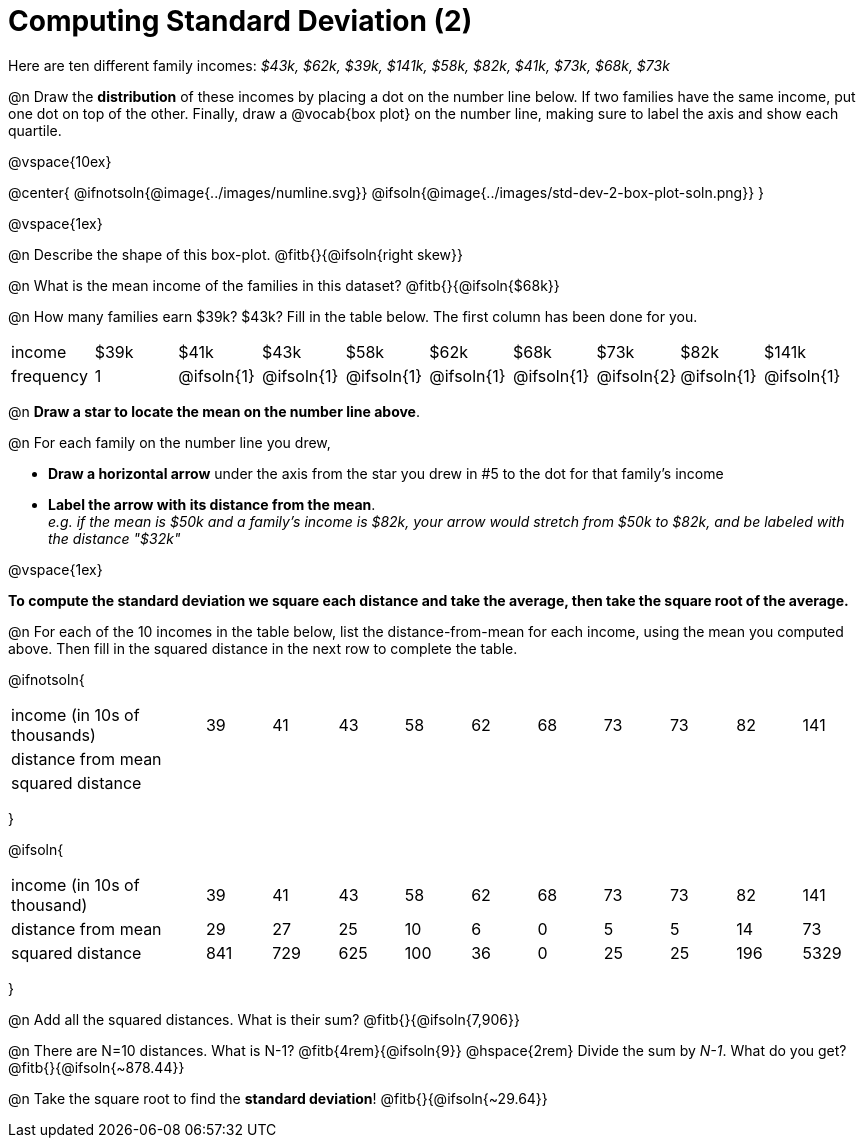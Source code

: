 = Computing Standard Deviation (2)

Here are ten different family incomes: _$43k, $62k, $39k, $141k, $58k, $82k, $41k, $73k, $68k, $73k_

@n Draw the *distribution* of these incomes by placing a dot on the number line below. If two families have the same income, put one dot on top of the other. Finally, draw a @vocab{box plot} on the number line, making sure to label the axis and show each quartile.

@vspace{10ex}

@center{
@ifnotsoln{@image{../images/numline.svg}}
@ifsoln{@image{../images/std-dev-2-box-plot-soln.png}}
}

@vspace{1ex}

@n Describe the shape of this box-plot. @fitb{}{@ifsoln{right skew}}

@n What is the mean income of the families in this dataset? @fitb{}{@ifsoln{$68k}}

@n How many families earn $39k? $43k? Fill in the table below. The first column has been done for you.

[.sideways-pyret-table, cols=">1,^1,^1,^1,^1,^1,^1,^1,^1,^1"]
|===
| income   	|$39k| 	$41k    | 	$43k   |   $58k   |   $62k   |   $68k   | 	 $73k  |  $82k    |  $141k
| frequency	|  1 |@ifsoln{1}|@ifsoln{1}|@ifsoln{1}|@ifsoln{1}|@ifsoln{1}|@ifsoln{2}|@ifsoln{1}|@ifsoln{1}
|===

@n *Draw a star to locate the mean on the number line above*.

@n For each family on the number line you drew, 

- *Draw a horizontal arrow* under the axis from the star you drew in #5 to the dot for that family's income
- *Label the arrow with its distance from the mean*. +
_e.g. if the mean is $50k and a family's income is $82k, your arrow would stretch from $50k to $82k, and be labeled with the distance "$32k"_

@vspace{1ex}

*To compute the standard deviation we square each distance and take the average, then take the square root of the average.*


@n For each of the 10 incomes in the table below, list the distance-from-mean for each income, using the mean you computed above. Then fill in the squared distance in the next row to complete the table.


@ifnotsoln{
[.sideways-pyret-table, cols="^3,^1,^1,^1,^1,^1,^1,^1,^1,^1,^1"]
|===
| income (in 10s of thousands)  | 39 | 41 | 43 | 58 | 62 | 68 | 73 | 73 | 82 | 141
| distance from mean     		|    |    |    |    |    |    |    |    |    |
| squared distance 	     		|    |    |    |    |    |    |    |    |    |
|===
}

@ifsoln{
[.sideways-pyret-table, cols="^3,^1,^1,^1,^1,^1,^1,^1,^1,^1, ^1"]
|===
| income (in 10s of thousand)   | 39 | 41 | 43 | 58 | 62 | 68 | 73 | 73 | 82 | 141
| distance from mean     		| 29 | 27 | 25 | 10 |  6 |  0 |  5 |  5 | 14 |  73
| squared distance 	     		|841 |729 |625 |100 | 36 |  0 | 25 | 25 |196 |5329
|===
}

@n Add all the squared distances. What is their sum? @fitb{}{@ifsoln{7,906}}

@n There are N=10 distances. What is N-1? @fitb{4rem}{@ifsoln{9}} @hspace{2rem} Divide the sum by _N-1_. What do you get? @fitb{}{@ifsoln{~878.44}}

@n Take the square root to find the *standard deviation*! @fitb{}{@ifsoln{~29.64}}

